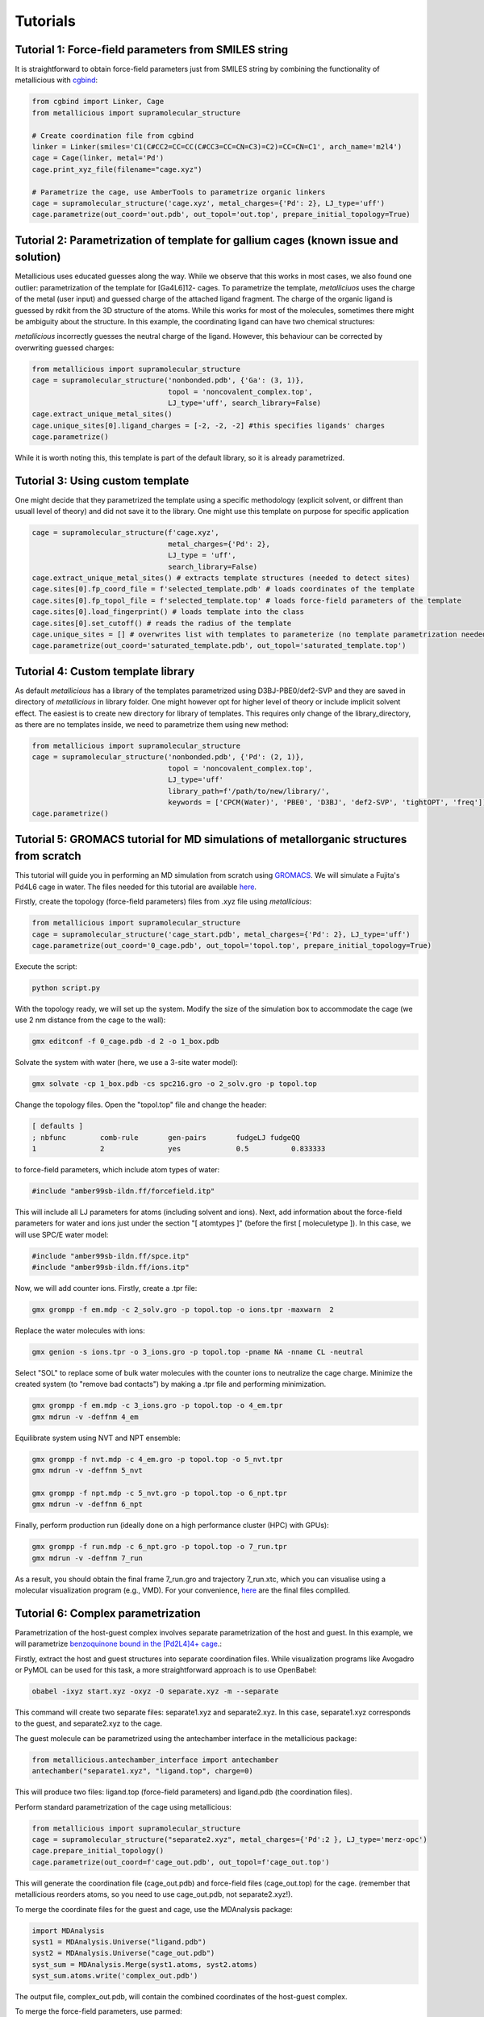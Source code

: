 Tutorials
=====

.. _tutorials:


Tutorial 1: Force-field parameters from SMILES string
------------

It is straightforward to obtain force-field parameters just from SMILES string by combining the functionality of metallicious with `cgbind <https://github.com/duartegroup/cgbind/tree/master>`_:

.. code-block:: python

    from cgbind import Linker, Cage
    from metallicious import supramolecular_structure

    # Create coordination file from cgbind
    linker = Linker(smiles='C1(C#CC2=CC=CC(C#CC3=CC=CN=C3)=C2)=CC=CN=C1', arch_name='m2l4')
    cage = Cage(linker, metal='Pd')
    cage.print_xyz_file(filename="cage.xyz")

    # Parametrize the cage, use AmberTools to parametrize organic linkers
    cage = supramolecular_structure('cage.xyz', metal_charges={'Pd': 2}, LJ_type='uff')
    cage.parametrize(out_coord='out.pdb', out_topol='out.top', prepare_initial_topology=True)

Tutorial 2: Parametrization of template for gallium cages (known issue and solution)
------------

Metallicious uses educated guesses along the way. While we observe that this works in most cases, we also found one outlier: parametrization of the template for [Ga4L6]12- cages.
To parametrize the template, *metalliciuos* uses the charge of the metal (user input) and guessed charge of the attached ligand fragment.
The charge of the organic ligand is guessed by rdkit from the 3D structure of the atoms. While this works for most of the molecules,
sometimes there might be ambiguity about the structure. In this example, the coordinating ligand can have two chemical structures:

.. image:: images/gallium.png
  :width: 200
  :align: center
  :alt:

*metallicious* incorrectly guesses the neutral charge of the ligand. However, this behaviour can be corrected by overwriting guessed charges:

.. code-block:: python

    from metallicious import supramolecular_structure
    cage = supramolecular_structure('nonbonded.pdb', {'Ga': (3, 1)},
                                    topol = 'noncovalent_complex.top',
                                    LJ_type='uff', search_library=False)
    cage.extract_unique_metal_sites()
    cage.unique_sites[0].ligand_charges = [-2, -2, -2] #this specifies ligands' charges
    cage.parametrize()

While it is worth noting this, this template is part of the default library, so it is already parametrized.


Tutorial 3: Using custom template
------------

One might decide that they parametrized the template using a specific methodology (explicit solvent, or diffrent than usuall level of theory)
and did not save it to the library.
One might use this template on purpose for specific application

.. code-block:: python

    cage = supramolecular_structure(f'cage.xyz',
                                    metal_charges={'Pd': 2},
                                    LJ_type = 'uff',
                                    search_library=False)
    cage.extract_unique_metal_sites() # extracts template structures (needed to detect sites)
    cage.sites[0].fp_coord_file = f'selected_template.pdb' # loads coordinates of the template
    cage.sites[0].fp_topol_file = f'selected_template.top' # loads force-field parameters of the template
    cage.sites[0].load_fingerprint() # loads template into the class
    cage.sites[0].set_cutoff() # reads the radius of the template
    cage.unique_sites = [] # overwrites list with templates to parameterize (no template parametrization needed)
    cage.parametrize(out_coord='saturated_template.pdb', out_topol='saturated_template.top')


Tutorial 4: Custom template library
------------

As default *metallicious* has a library of the templates parametrized using D3BJ-PBE0/def2-SVP and they are saved in directory of *metallicious* in library folder.
One might however opt for higher level of theory or include implicit solvent effect. The easiest is to create new directory for library of templates.
This requires only change of the library_directory, as there are no templates inside, we need to parametrize them using new method:


.. code-block:: python

    from metallicious import supramolecular_structure
    cage = supramolecular_structure('nonbonded.pdb', {'Pd': (2, 1)},
                                    topol = 'noncovalent_complex.top',
                                    LJ_type='uff'
                                    library_path=f'/path/to/new/library/',
                                    keywords = ['CPCM(Water)', 'PBE0', 'D3BJ', 'def2-SVP', 'tightOPT', 'freq'])
    cage.parametrize()


Tutorial 5: GROMACS tutorial for MD simulations of metallorganic structures from scratch
-----------

This tutorial will guide you in performing an MD simulation from scratch using `GROMACS <https://www.gromacs.org/>`_. We will simulate a Fujita's Pd4L6 cage in water.
The files needed for this tutorial are available `here <https://github.com/duartegroup/metallicious/tree/main/metallicious/examples/tutorial5/tutorial.zip>`_.

Firstly, create the topology (force-field parameters) files from .xyz file using *metallicious*:

.. code-block:: python

    from metallicious import supramolecular_structure
    cage = supramolecular_structure('cage_start.pdb', metal_charges={'Pd': 2}, LJ_type='uff')
    cage.parametrize(out_coord='0_cage.pdb', out_topol='topol.top', prepare_initial_topology=True)


Execute the script:

.. code-block:: bash

    python script.py

With the topology ready, we will set up the system. Modify the size of the simulation box to accommodate
the cage (we use 2 nm distance from the cage to the wall):

.. code-block:: bash

    gmx editconf -f 0_cage.pdb -d 2 -o 1_box.pdb

Solvate the system with water (here, we use a 3-site water model):

.. code-block:: bash

    gmx solvate -cp 1_box.pdb -cs spc216.gro -o 2_solv.gro -p topol.top

Change the topology files. Open the "topol.top" file and change the header:

.. code-block:: bash

    [ defaults ]
    ; nbfunc        comb-rule       gen-pairs       fudgeLJ fudgeQQ
    1               2               yes             0.5          0.833333

to force-field parameters, which include atom types of water:

.. code-block:: bash

    #include "amber99sb-ildn.ff/forcefield.itp"

This will include all LJ parameters for atoms (including solvent and ions). Next, add information about the force-field
parameters for water and ions just under the section "[ atomtypes ]" (before the first [ moleculetype ]).
In this case, we will use SPC/E water model:

.. code-block:: bash

    #include "amber99sb-ildn.ff/spce.itp"
    #include "amber99sb-ildn.ff/ions.itp"

Now, we will add counter ions. Firstly, create a .tpr file:

.. code-block:: bash

    gmx grompp -f em.mdp -c 2_solv.gro -p topol.top -o ions.tpr -maxwarn  2

Replace the water molecules with ions:

.. code-block:: bash

    gmx genion -s ions.tpr -o 3_ions.gro -p topol.top -pname NA -nname CL -neutral

Select "SOL" to replace some of bulk water molecules with the counter ions to neutralize the cage charge.
Minimize the created system (to "remove bad contacts") by making a .tpr file and performing minimization.

.. code-block:: bash

    gmx grompp -f em.mdp -c 3_ions.gro -p topol.top -o 4_em.tpr
    gmx mdrun -v -deffnm 4_em

Equilibrate system using NVT and NPT ensemble:

.. code-block:: bash

    gmx grompp -f nvt.mdp -c 4_em.gro -p topol.top -o 5_nvt.tpr
    gmx mdrun -v -deffnm 5_nvt

    gmx grompp -f npt.mdp -c 5_nvt.gro -p topol.top -o 6_npt.tpr
    gmx mdrun -v -deffnm 6_npt

Finally, perform production run (ideally done on a high performance cluster (HPC) with GPUs):

.. code-block:: bash

    gmx grompp -f run.mdp -c 6_npt.gro -p topol.top -o 7_run.tpr
    gmx mdrun -v -deffnm 7_run


As a result, you should obtain the final frame 7_run.gro and trajectory 7_run.xtc, which you can visualise using a
molecular visualization program (e.g., VMD). For your convenience, `here <https://github.com/duartegroup/metallicious/tree/main/metallicious/examples/tutorial5/final.zip>`_ are the final files compliled.


Tutorial 6: Complex parametrization
-----------

Parametrization of the host-guest complex involves separate parametrization of the host and guest. In this example, we will parametrize `benzoquinone bound in the [Pd2L4]4+ cage <https://github.com/duartegroup/metallicious/tree/main/metallicious/examples/tutorial6/start.xyz>`_.:

.. image:: images/benzoquinone_complex.png
  :width: 200
  :align: center
  :alt:

Firstly, extract the host and guest structures into separate coordination files. While visualization programs like Avogadro or PyMOL can be used for this task, a more straightforward approach is to use OpenBabel:

.. code-block:: bash

    obabel -ixyz start.xyz -oxyz -O separate.xyz -m --separate


This command will create two separate files: separate1.xyz and separate2.xyz. In this case, separate1.xyz corresponds to the guest, and separate2.xyz to the cage.

The guest molecule can be parametrized using the antechamber interface in the metallicious package:

.. code-block:: python

    from metallicious.antechamber_interface import antechamber
    antechamber("separate1.xyz", "ligand.top", charge=0)

This will produce two files: ligand.top (force-field parameters) and ligand.pdb (the coordination files).

Perform standard parametrization of the cage using metallicious:

.. code-block:: python

    from metallicious import supramolecular_structure
    cage = supramolecular_structure("separate2.xyz", metal_charges={'Pd':2 }, LJ_type='merz-opc')
    cage.prepare_initial_topology()
    cage.parametrize(out_coord=f'cage_out.pdb', out_topol=f'cage_out.top')

This will generate the coordination file (cage_out.pdb) and force-field files (cage_out.top) for the cage. (remember that metallicious reorders atoms, so you need to use cage_out.pdb, not separate2.xyz!).

To merge the coordinate files for the guest and cage, use the MDAnalysis package:

.. code-block:: python

    import MDAnalysis
    syst1 = MDAnalysis.Universe("ligand.pdb")
    syst2 = MDAnalysis.Universe("cage_out.pdb")
    syst_sum = MDAnalysis.Merge(syst1.atoms, syst2.atoms)
    syst_sum.atoms.write('complex_out.pdb')

The output file, complex_out.pdb, will contain the combined coordinates of the host-guest complex.

To merge the force-field parameters, use parmed:

.. code-block:: python

    import parmed as pmd
    topol1 = pmd.load_file("ligand.top")
    topol2 = pmd.load_file("cage_out.top")
    topol_sum = topol1 + topol2
    topol_sum.write("complex_out.top")

This will produce complex_out.top file containing the combined parameters of the guest and cage.

At the end of this process, you should obtain complex_out.pdb (coordination file) and complex_out.top (force-field parameters), which can be used for molecular dynamics with GROMACS. You can save them in different formats if you want to use them with a different molecular dynamics engine (for example, force-field with *.prmtop and coordination file with *.inpcrd, which can be used with AMBER).
